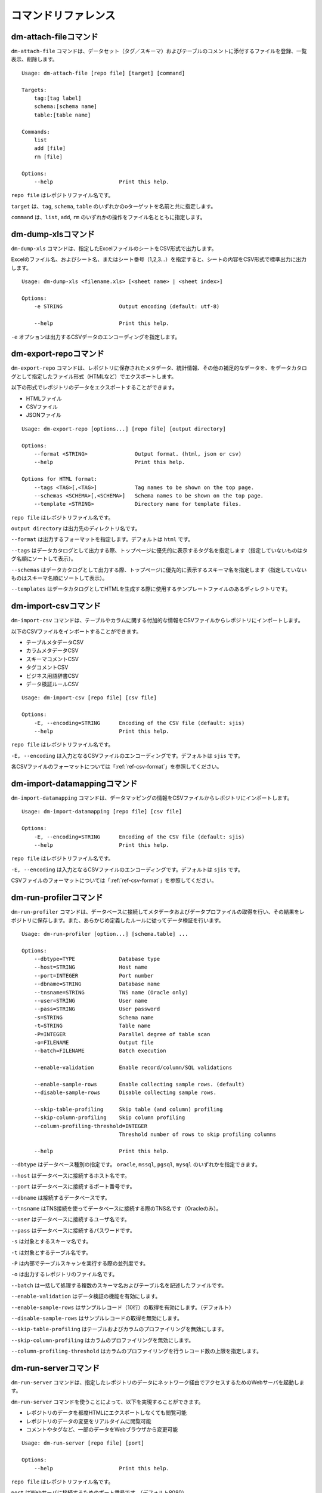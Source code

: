 .. _ref-command:

====================
コマンドリファレンス
====================

dm-attach-fileコマンド
======================

``dm-attach-file`` コマンドは、データセット（タグ／スキーマ）およびテーブルのコメントに添付するファイルを登録、一覧表示、削除します。

::

  Usage: dm-attach-file [repo file] [target] [command]
  
  Targets:
      tag:[tag label]
      schema:[schema name]
      table:[table name]
  
  Commands:
      list
      add [file]
      rm [file]
  
  Options:
      --help                     Print this help.

``repo file`` はレポジトリファイル名です。

``target`` は、``tag``, ``schema``, ``table`` のいずれかのoターゲットを名前と共に指定します。

``command`` は、``list``, ``add``, ``rm`` のいずれかの操作をファイル名とともに指定します。


dm-dump-xlsコマンド
===================

``dm-dump-xls`` コマンドは、指定したExcelファイルのシートをCSV形式で出力します。

Excelのファイル名、およびシート名、またはシート番号（1,2,3…）を指定すると、シートの内容をCSV形式で標準出力に出力します。

::

  Usage: dm-dump-xls <filename.xls> [<sheet name> | <sheet index>]
  
  Options:
      -e STRING                  Output encoding (default: utf-8)
  
      --help                     Print this help.

``-e`` オプションは出力するCSVデータのエンコーディングを指定します。


dm-export-repoコマンド
======================

``dm-export-repo`` コマンドは、レポジトリに保存されたメタデータ、統計情報、その他の補足的なデータを、をデータカタログとして指定したファイル形式（HTMLなど）でエクスポートします。

以下の形式でレポジトリのデータをエクスポートすることができます。

* HTMLファイル
* CSVファイル
* JSONファイル


::

  Usage: dm-export-repo [options...] [repo file] [output directory]
  
  Options:
      --format <STRING>               Output format. (html, json or csv)
      --help                          Print this help.
  
  Options for HTML format:
      --tags <TAG>[,<TAG>]            Tag names to be shown on the top page.
      --schemas <SCHEMA>[,<SCHEMA>]   Schema names to be shown on the top page.
      --template <STRING>             Directory name for template files.

``repo file`` はレポジトリファイル名です。

``output directory`` は出力先のディレクトリ名です。

``--format`` は出力するフォーマットを指定します。デフォルトは ``html`` です。

``--tags`` はデータカタログとして出力する際、トップページに優先的に表示するタグ名を指定します（指定していないものはタグ名順にソートして表示）。

``--schemas`` はデータカタログとして出力する際、トップページに優先的に表示するスキーマ名を指定します（指定していないものはスキーマ名順にソートして表示）。

``--templates`` はデータカタログとしてHTMLを生成する際に使用するテンプレートファイルのあるディレクトリです。


dm-import-csvコマンド
=====================

``dm-import-csv`` コマンドは、テーブルやカラムに関する付加的な情報をCSVファイルからレポジトリにインポートします。

以下のCSVファイルをインポートすることができます。

* テーブルメタデータCSV
* カラムメタデータCSV
* スキーマコメントCSV
* タグコメントCSV
* ビジネス用語辞書CSV
* データ検証ルールCSV

::

  Usage: dm-import-csv [repo file] [csv file]
  
  Options:
      -E, --encoding=STRING      Encoding of the CSV file (default: sjis)
      --help                     Print this help.

``repo file`` はレポジトリファイル名です。

``-E, --encoding`` は入力となるCSVファイルのエンコーディングです。デフォルトは ``sjis`` です。

各CSVファイルのフォーマットについては「:ref:`ref-csv-format`」を参照してください。


dm-import-datamappingコマンド
=============================

``dm-import-datamapping`` コマンドは、データマッピングの情報をCSVファイルからレポジトリにインポートします。

::

  Usage: dm-import-datamapping [repo file] [csv file]
  
  Options:
      -E, --encoding=STRING      Encoding of the CSV file (default: sjis)
      --help                     Print this help.

``repo file`` はレポジトリファイル名です。

``-E, --encoding`` は入力となるCSVファイルのエンコーディングです。デフォルトは ``sjis`` です。

CSVファイルのフォーマットについては「:ref:`ref-csv-format`」を参照してください。


dm-run-profilerコマンド
=======================

``dm-run-profiler`` コマンドは、データベースに接続してメタデータおよびデータプロファイルの取得を行い、その結果をレポジトリに保存します。また、あらかじめ定義したルールに従ってデータ検証を行います。

::

  Usage: dm-run-profiler [option...] [schema.table] ...
  
  Options:
      --dbtype=TYPE              Database type
      --host=STRING              Host name
      --port=INTEGER             Port number
      --dbname=STRING            Database name
      --tnsname=STRING           TNS name (Oracle only)
      --user=STRING              User name
      --pass=STRING              User password
      -s=STRING                  Schema name
      -t=STRING                  Table name
      -P=INTEGER                 Parallel degree of table scan
      -o=FILENAME                Output file
      --batch=FILENAME           Batch execution
  
      --enable-validation        Enable record/column/SQL validations
  
      --enable-sample-rows       Enable collecting sample rows. (default)
      --disable-sample-rows      Disable collecting sample rows.
  
      --skip-table-profiling     Skip table (and column) profiling
      --skip-column-profiling    Skip column profiling
      --column-profiling-threshold=INTEGER
                                 Threshold number of rows to skip profiling columns
  
      --help                     Print this help.


``--dbtype`` はデータベース種別の指定です。 ``oracle``, ``mssql``, ``pgsql``, ``mysql`` のいずれかを指定できます。

``--host`` はデータベースに接続するホスト名です。

``--port`` はデータベースに接続するポート番号です。

``--dbname`` は接続するデータベースです。

``--tnsname`` はTNS接続を使ってデータベースに接続する際のTNS名です（Oracleのみ）。

``--user`` はデータベースに接続するユーザ名です。

``--pass`` はデータベースに接続するパスワードです。

``-s`` は対象とするスキーマ名です。

``-t`` は対象とするテーブル名です。

``-P`` は内部でテーブルスキャンを実行する際の並列度です。

``-o`` は出力するレポジトリのファイル名です。

``--batch`` は一括して処理する複数のスキーマ名およびテーブル名を記述したファイルです。

``--enable-validation`` はデータ検証の機能を有効にします。

``--enable-sample-rows`` はサンプルレコード（10行）の取得を有効にします。（デフォルト）

``--disable-sample-rows`` はサンプルレコードの取得を無効にします。

``--skip-table-profiling`` はテーブルおよびカラムのプロファイリングを無効にします。

``--skip-column-profiling`` はカラムのプロファイリングを無効にします。

``--column-profiling-threshold`` はカラムのプロファイリングを行うレコード数の上限を指定します。


dm-run-serverコマンド
=====================

``dm-run-server`` コマンドは、指定したレポジトリのデータにネットワーク経由でアクセスするためのWebサーバを起動します。

``dm-run-server`` コマンドを使うことによって、以下を実現することができます。

* レポジトリのデータを都度HTMLにエクスポートしなくても閲覧可能
* レポジトリのデータの変更をリアルタイムに閲覧可能
* コメントやタグなど、一部のデータをWebブラウザから変更可能

::

  Usage: dm-run-server [repo file] [port]
  
  Options:
      --help                     Print this help.

``repo file`` はレポジトリファイル名です。

``port`` はWebサーバに接続するためのポート番号です。（デフォルト8080）

dm-verify-resultsコマンド
=========================

``dm-verify-results`` コマンドは、レポジトリ内に保存されたデータ検証結果を参照して、違反しているレコードがないかどうかを確認します。

違反しているレコードがある場合は終了コード ``1`` を、ない場合には終了コード ``0`` を返します。

::

  Usage: dm-verify-results [repo file]
  
  Options:
      --help                     Print this help.


``repo file`` はレポジトリファイル名です。
